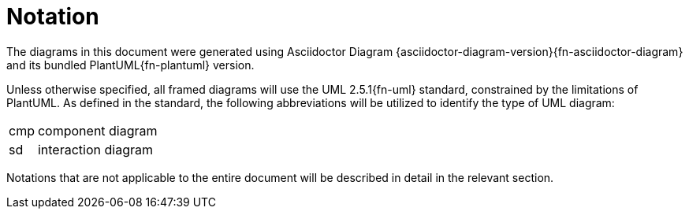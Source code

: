 [preamble]
= Notation

The diagrams in this document were generated using Asciidoctor Diagram {asciidoctor-diagram-version}{fn-asciidoctor-diagram} and its bundled PlantUML{fn-plantuml} version.

Unless otherwise specified, all framed diagrams will use the UML 2.5.1{fn-uml} standard, constrained by the limitations of PlantUML. As defined in the standard, the following abbreviations will be utilized to identify the type of UML diagram:

// See https://www.omg.org/spec/UML/2.5.1/PDF#page=726
[horizontal]
// act:: activity frames
cmp:: component diagram
// dep:: deployment frames
sd:: interaction diagram
// pkg:: package frames
// stm:: state machine frames
// uc::  use case frames

Notations that are not applicable to the entire document will be described in detail in the relevant section.